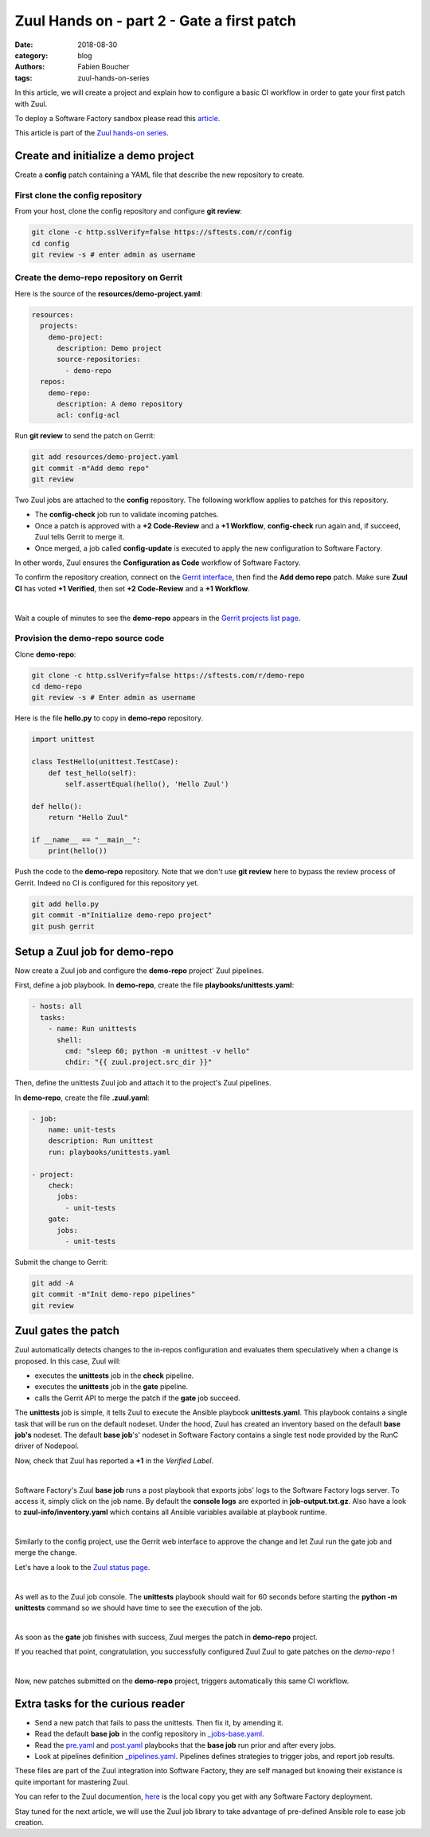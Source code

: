 Zuul Hands on - part 2 - Gate a first patch
-------------------------------------------

:date: 2018-08-30
:category: blog
:authors: Fabien Boucher
:tags: zuul-hands-on-series

In this article, we will create a project and explain how to configure a basic
CI workflow in order to gate your first patch with Zuul.

To deploy a Software Factory sandbox please read this `article <{filename}/blog-zuul-01-setup-sandbox.rst>`_.

This article is part of the `Zuul hands-on series <{tag}zuul-hands-on-series>`_.

Create and initialize a demo project
....................................

Create a **config** patch containing a YAML file that describe the new
repository to create.

First clone the config repository
,,,,,,,,,,,,,,,,,,,,,,,,,,,,,,,,,

From your host, clone the config repository and configure **git review**:

.. code-block:: bash

  git clone -c http.sslVerify=false https://sftests.com/r/config
  cd config
  git review -s # enter admin as username

Create the demo-repo repository on Gerrit
,,,,,,,,,,,,,,,,,,,,,,,,,,,,,,,,,,,,,,,,,

Here is the source of the **resources/demo-project.yaml**:

.. code-block:: yaml

  resources:
    projects:
      demo-project:
        description: Demo project
        source-repositories:
          - demo-repo
    repos:
      demo-repo:
        description: A demo repository
        acl: config-acl

Run **git review** to send the patch on Gerrit:

.. code-block:: bash

  git add resources/demo-project.yaml
  git commit -m"Add demo repo"
  git review

Two Zuul jobs are attached to the **config** repository. The following
workflow applies to patches for this repository.

* The **config-check** job run to validate incoming patches.
* Once a patch is approved with a **+2 Code-Review** and a **+1 Workflow**,
  **config-check** run again and, if succeed, Zuul tells Gerrit to merge it.
* Once merged, a job called **config-update** is executed to apply the new
  configuration to Software Factory.

In other words, Zuul ensures the **Configuration as Code** workflow of
Software Factory.

To confirm the repository creation, connect on the `Gerrit interface <http://sftests.com/r/>`_,
then find the **Add demo repo** patch. Make sure **Zuul CI** has voted
**+1 Verified**, then set **+2 Code-Review** and a **+1 Workflow**.

.. image:: images/zuul-hands-on-part3-c1.png

|

Wait a couple of minutes to see the **demo-repo** appears in the `Gerrit
projects list page <https://sftests.com/r/#/admin/projects/>`_.

Provision the demo-repo source code
,,,,,,,,,,,,,,,,,,,,,,,,,,,,,,,,,,,

Clone **demo-repo**:

.. code-block:: bash

  git clone -c http.sslVerify=false https://sftests.com/r/demo-repo
  cd demo-repo
  git review -s # Enter admin as username

Here is the file **hello.py** to copy in **demo-repo** repository.

.. code-block:: python

  import unittest

  class TestHello(unittest.TestCase):
      def test_hello(self):
          self.assertEqual(hello(), 'Hello Zuul')

  def hello():
      return "Hello Zuul"

  if __name__ == "__main__":
      print(hello())

Push the code to the **demo-repo** repository. Note that we don't use **git review**
here to bypass the review process of Gerrit. Indeed no CI is configured
for this repository yet.

.. code-block:: bash

  git add hello.py
  git commit -m"Initialize demo-repo project"
  git push gerrit


Setup a Zuul job for demo-repo
..............................

Now create a Zuul job and configure the **demo-repo** project' Zuul pipelines.

First, define a job playbook. In **demo-repo**, create the file **playbooks/unittests.yaml**:

.. code-block:: yaml

  - hosts: all
    tasks:
      - name: Run unittests
        shell:
          cmd: "sleep 60; python -m unittest -v hello"
          chdir: "{{ zuul.project.src_dir }}"

Then, define the unittests Zuul job and attach it to the project's Zuul pipelines.

In **demo-repo**, create the file **.zuul.yaml**:

.. code-block:: yaml

  - job:
      name: unit-tests
      description: Run unittest
      run: playbooks/unittests.yaml

  - project:
      check:
        jobs:
          - unit-tests
      gate:
        jobs:
          - unit-tests

Submit the change to Gerrit:

.. code-block:: bash

  git add -A
  git commit -m"Init demo-repo pipelines"
  git review


Zuul gates the patch
....................

Zuul automatically detects changes to the in-repos configuration and evaluates
them speculatively when a change is proposed. In this case, Zuul will:

- executes the **unittests** job in the **check** pipeline.
- executes the **unittests** job in the **gate** pipeline.
- calls the Gerrit API to merge the patch if the **gate** job succeed.

The **unittests** job is simple, it tells Zuul to execute the Ansible
playbook **unittests.yaml**. This playbook contains a single task that will
be run on the default nodeset. Under the hood, Zuul has created an inventory
based on the default **base job's** nodeset. The default **base job**'s' nodeset
in Software Factory contains a single test node provided by the RunC driver of
Nodepool.

Now, check that Zuul has reported a **+1** in the *Verified Label*.

.. image:: images/zuul-hands-on-part3-c2.png

|

Software Factory's Zuul **base job** runs a post playbook that exports
jobs' logs to the Software Factory logs server. To access
it, simply click on the job name. By default the **console logs** are exported
in **job-output.txt.gz**. Also have a look to **zuul-info/inventory.yaml**
which contains all Ansible variables available at playbook runtime.

.. image:: images/zuul-hands-on-part3-c3.png

|

Similarly to the config project, use the Gerrit web interface to approve the
change and let Zuul run the gate job and merge the change.

Let's have a look to the `Zuul status page <https://sftests.com/zuul/t/local/status.html>`_.

.. image:: images/zuul-hands-on-part3-c4.png

|

As well as to the Zuul job console. The **unittests** playbook
should wait for 60 seconds before starting the **python -m unittests** command
so we should have time to see the execution of the job.

.. image:: images/zuul-hands-on-part3-c5.png

|

As soon as the **gate** job finishes with success, Zuul merges the patch
in **demo-repo** project.

If you reached that point, congratulation, you successfully configured Zuul
Zuul to gate patches on the *demo-repo* !

.. image:: images/zuul-hands-on-part3-c6.png

|

Now, new patches submitted on the **demo-repo** project, triggers automatically
this same CI workflow.

Extra tasks for the curious reader
..................................

* Send a new patch that fails to pass the unittests. Then fix it, by amending it.
* Read the default **base job** in the config repository in `_jobs-base.yaml <https://sftests.com/r/gitweb?p=config.git;a=blob;f=zuul.d/_jobs-base.yaml;hb=refs/heads/master>`_.
* Read the `pre.yaml <https://sftests.com/r/gitweb?p=config.git;a=blob;f=playbooks/base/pre.yaml;hb=refs/heads/master>`_ and `post.yaml <https://sftests.com/r/gitweb?p=config.git;a=blob;f=playbooks/base/post.yaml;hb=refs/heads/master>`_ playbooks that the **base job** run prior and
  after every jobs.
* Look at pipelines definition `_pipelines.yaml <https://sftests.com/r/gitweb?p=config.git;a=blob;f=zuul.d/_pipelines.yaml;hb=refs/heads/master>`_. Pipelines defines strategies
  to trigger jobs, and report job results.

These files are part of the Zuul integration into Software Factory, they are
self managed but knowing their existance is quite important for mastering
Zuul.

You can refer to the Zuul documention, `here <http://sftests.com/docs/zuul>`_
is the local copy you get with any Software Factory deployment.

Stay tuned for the next article, we will use the Zuul job library
to take advantage of pre-defined Ansible role to ease job creation.
